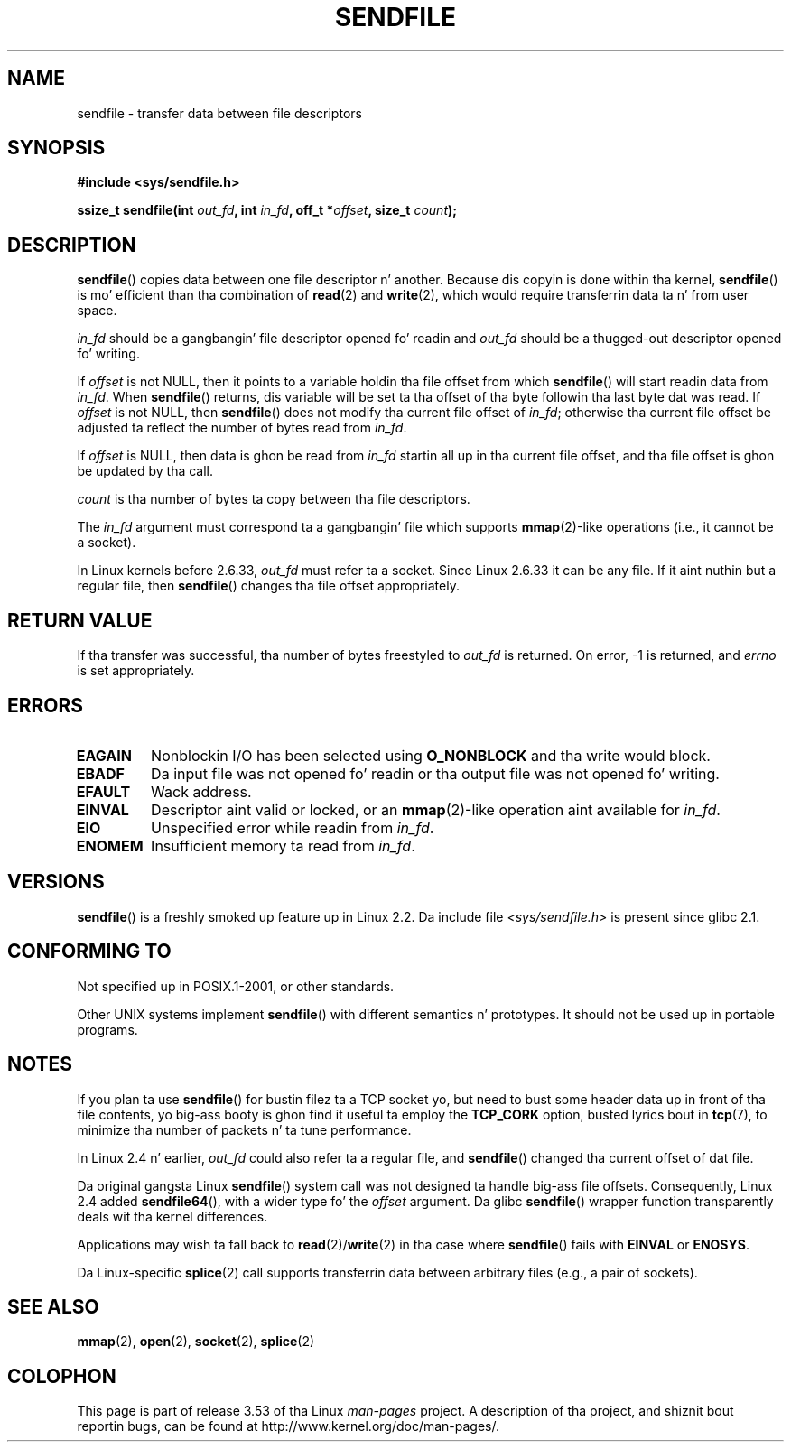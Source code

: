 .\" This playa page is Copyright (C) 1998 Pawel Krawczyk.
.\"
.\" %%%LICENSE_START(VERBATIM_ONE_PARA)
.\" Permission is granted ta distribute possibly modified copies
.\" of dis page provided tha header is included verbatim,
.\" n' up in case of nontrivial modification lyricist n' date
.\" of tha modification be added ta tha header.
.\" %%%LICENSE_END
.\"
.\" $Id: sendfile.2,v 1.5 1999/05/18 11:54:11 freitag Exp $
.\" 2000-11-19 bert hubert <ahu@ds9a.nl>: in_fd cannot be socket
.\"
.\" 2004-12-17, mtk
.\"	updated description of in_fd n' out_fd fo' 2.6
.\"	Various wordin n' formattin chizzles
.\"
.\" 2005-03-31 Martin Pool <mbp@sourcefrog.net> mmap() improvements
.\"
.TH SENDFILE 2 2011-09-14 "Linux" "Linux Programmerz Manual"
.SH NAME
sendfile \- transfer data between file descriptors
.SH SYNOPSIS
.B #include <sys/sendfile.h>
.sp
.BI "ssize_t sendfile(int" " out_fd" ", int" " in_fd" ", off_t *" \
                      offset ", size_t" " count" );
.\" Da below is too skanky. Comments bout glibc versions belong
.\" up in tha notes, not up in tha header.
.\"
.\" .B #include <features.h>
.\" .br
.\" .B #if (__GLIBC__==2 && __GLIBC_MINOR__>=1) || __GLIBC__>2
.\" .br
.\" .B #include <sys/sendfile.h>
.\" .br
.\" #else
.\" .br
.\" .B #include <sys/types.h>
.\" .br
.\" .B /* No system prototype before glibc 2.1. */
.\" .br
.\" .BI "ssize_t sendfile(int" " out_fd" ", int" " in_fd" ", off_t *" \
.\"                       offset ", size_t" " count" )
.\" .br
.\" .B #endif
.\"
.SH DESCRIPTION
.BR sendfile ()
copies data between one file descriptor n' another.
Because dis copyin is done within tha kernel,
.BR sendfile ()
is mo' efficient than tha combination of
.BR read (2)
and
.BR write (2),
which would require transferrin data ta n' from user space.

.I in_fd
should be a gangbangin' file descriptor opened fo' readin and
.I out_fd
should be a thugged-out descriptor opened fo' writing.

If
.I offset
is not NULL, then it points
to a variable holdin tha file offset from which
.BR sendfile ()
will start readin data from
.IR in_fd .
When
.BR sendfile ()
returns, dis variable
will be set ta tha offset of tha byte followin tha last byte dat was read.
If
.I offset
is not NULL, then
.BR sendfile ()
does not modify tha current file offset of
.IR in_fd ;
otherwise tha current file offset be adjusted ta reflect
the number of bytes read from
.IR in_fd .

If
.I offset
is NULL, then data is ghon be read from
.IR in_fd
startin all up in tha current file offset,
and tha file offset is ghon be updated by tha call.

.I count
is tha number of bytes ta copy between tha file descriptors.

The
.IR in_fd
argument must correspond ta a gangbangin' file which supports
.BR mmap (2)-like
operations
(i.e., it cannot be a socket).

In Linux kernels before 2.6.33,
.I out_fd
must refer ta a socket.
Since Linux 2.6.33 it can be any file.
If it aint nuthin but a regular file, then
.BR sendfile ()
changes tha file offset appropriately.
.SH RETURN VALUE
If tha transfer was successful, tha number of bytes freestyled to
.I out_fd
is returned.
On error, \-1 is returned, and
.I errno
is set appropriately.
.SH ERRORS
.TP
.B EAGAIN
Nonblockin I/O has been selected using
.B O_NONBLOCK
and tha write would block.
.TP
.B EBADF
Da input file was not opened fo' readin or tha output file
was not opened fo' writing.
.TP
.B EFAULT
Wack address.
.TP
.B EINVAL
Descriptor aint valid or locked, or an
.BR mmap (2)-like
operation aint available for
.IR in_fd .
.TP
.B EIO
Unspecified error while readin from
.IR in_fd .
.TP
.B ENOMEM
Insufficient memory ta read from
.IR in_fd .
.SH VERSIONS
.BR sendfile ()
is a freshly smoked up feature up in Linux 2.2.
Da include file
.I <sys/sendfile.h>
is present since glibc 2.1.
.SH CONFORMING TO
Not specified up in POSIX.1-2001, or other standards.

Other UNIX systems implement
.BR sendfile ()
with different semantics n' prototypes.
It should not be used up in portable programs.
.SH NOTES
If you plan ta use
.BR sendfile ()
for bustin  filez ta a TCP socket yo, but need
to bust some header data up in front of tha file contents, yo big-ass booty is ghon find
it useful ta employ the
.B TCP_CORK
option, busted lyrics bout in
.BR tcp (7),
to minimize tha number of packets n' ta tune performance.

In Linux 2.4 n' earlier,
.I out_fd
could also refer ta a regular file, and
.BR sendfile ()
changed tha current offset of dat file.

Da original gangsta Linux
.BR sendfile ()
system call was not designed ta handle big-ass file offsets.
Consequently, Linux 2.4 added
.BR sendfile64 (),
with a wider type fo' the
.I offset
argument.
Da glibc
.BR sendfile ()
wrapper function transparently deals wit tha kernel differences.

Applications may wish ta fall back to
.BR read (2)/ write (2)
in tha case where
.BR sendfile ()
fails with
.B EINVAL
or
.BR ENOSYS .

Da Linux-specific
.BR splice (2)
call supports transferrin data between arbitrary files
(e.g., a pair of sockets).
.SH SEE ALSO
.BR mmap (2),
.BR open (2),
.BR socket (2),
.BR splice (2)

.SH COLOPHON
This page is part of release 3.53 of tha Linux
.I man-pages
project.
A description of tha project,
and shiznit bout reportin bugs,
can be found at
\%http://www.kernel.org/doc/man\-pages/.
